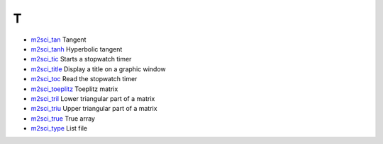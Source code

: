 


T
~


+ `m2sci_tan`_ Tangent
+ `m2sci_tanh`_ Hyperbolic tangent
+ `m2sci_tic`_ Starts a stopwatch timer
+ `m2sci_title`_ Display a title on a graphic window
+ `m2sci_toc`_ Read the stopwatch timer
+ `m2sci_toeplitz`_ Toeplitz matrix
+ `m2sci_tril`_ Lower triangular part of a matrix
+ `m2sci_triu`_ Upper triangular part of a matrix
+ `m2sci_true`_ True array
+ `m2sci_type`_ List file


.. _m2sci_type: m2sci_type.html
.. _m2sci_tril: m2sci_tril.html
.. _m2sci_toeplitz: m2sci_toeplitz.html
.. _m2sci_true: m2sci_true.html
.. _m2sci_tic: m2sci_tic.html
.. _m2sci_title: m2sci_title.html
.. _m2sci_tanh: m2sci_tanh.html
.. _m2sci_triu: m2sci_triu.html
.. _m2sci_toc: m2sci_toc.html
.. _m2sci_tan: m2sci_tan.html


